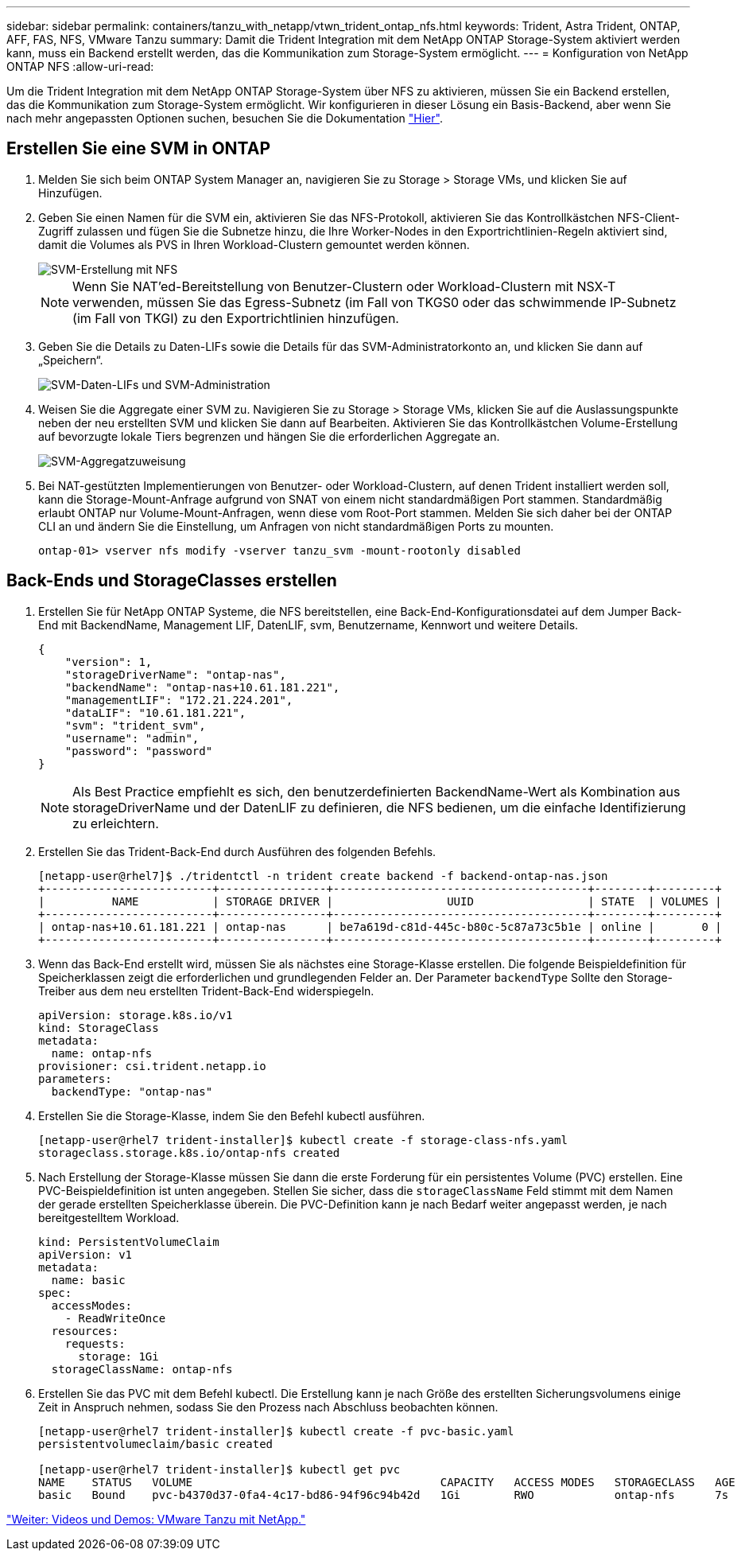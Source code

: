 ---
sidebar: sidebar 
permalink: containers/tanzu_with_netapp/vtwn_trident_ontap_nfs.html 
keywords: Trident, Astra Trident, ONTAP, AFF, FAS, NFS, VMware Tanzu 
summary: Damit die Trident Integration mit dem NetApp ONTAP Storage-System aktiviert werden kann, muss ein Backend erstellt werden, das die Kommunikation zum Storage-System ermöglicht. 
---
= Konfiguration von NetApp ONTAP NFS
:allow-uri-read: 


Um die Trident Integration mit dem NetApp ONTAP Storage-System über NFS zu aktivieren, müssen Sie ein Backend erstellen, das die Kommunikation zum Storage-System ermöglicht. Wir konfigurieren in dieser Lösung ein Basis-Backend, aber wenn Sie nach mehr angepassten Optionen suchen, besuchen Sie die Dokumentation link:https://docs.netapp.com/us-en/trident/trident-use/ontap-nas.html["Hier"^].



== Erstellen Sie eine SVM in ONTAP

. Melden Sie sich beim ONTAP System Manager an, navigieren Sie zu Storage > Storage VMs, und klicken Sie auf Hinzufügen.
. Geben Sie einen Namen für die SVM ein, aktivieren Sie das NFS-Protokoll, aktivieren Sie das Kontrollkästchen NFS-Client-Zugriff zulassen und fügen Sie die Subnetze hinzu, die Ihre Worker-Nodes in den Exportrichtlinien-Regeln aktiviert sind, damit die Volumes als PVS in Ihren Workload-Clustern gemountet werden können.
+
image::vtwn_image06.jpg[SVM-Erstellung mit NFS]

+

NOTE: Wenn Sie NAT'ed-Bereitstellung von Benutzer-Clustern oder Workload-Clustern mit NSX-T verwenden, müssen Sie das Egress-Subnetz (im Fall von TKGS0 oder das schwimmende IP-Subnetz (im Fall von TKGI) zu den Exportrichtlinien hinzufügen.

. Geben Sie die Details zu Daten-LIFs sowie die Details für das SVM-Administratorkonto an, und klicken Sie dann auf „Speichern“.
+
image::vtwn_image07.jpg[SVM-Daten-LIFs und SVM-Administration]

. Weisen Sie die Aggregate einer SVM zu. Navigieren Sie zu Storage > Storage VMs, klicken Sie auf die Auslassungspunkte neben der neu erstellten SVM und klicken Sie dann auf Bearbeiten. Aktivieren Sie das Kontrollkästchen Volume-Erstellung auf bevorzugte lokale Tiers begrenzen und hängen Sie die erforderlichen Aggregate an.
+
image::vtwn_image08.jpg[SVM-Aggregatzuweisung]

. Bei NAT-gestützten Implementierungen von Benutzer- oder Workload-Clustern, auf denen Trident installiert werden soll, kann die Storage-Mount-Anfrage aufgrund von SNAT von einem nicht standardmäßigen Port stammen. Standardmäßig erlaubt ONTAP nur Volume-Mount-Anfragen, wenn diese vom Root-Port stammen. Melden Sie sich daher bei der ONTAP CLI an und ändern Sie die Einstellung, um Anfragen von nicht standardmäßigen Ports zu mounten.
+
[listing]
----
ontap-01> vserver nfs modify -vserver tanzu_svm -mount-rootonly disabled
----




== Back-Ends und StorageClasses erstellen

. Erstellen Sie für NetApp ONTAP Systeme, die NFS bereitstellen, eine Back-End-Konfigurationsdatei auf dem Jumper Back-End mit BackendName, Management LIF, DatenLIF, svm, Benutzername, Kennwort und weitere Details.
+
[listing]
----
{
    "version": 1,
    "storageDriverName": "ontap-nas",
    "backendName": "ontap-nas+10.61.181.221",
    "managementLIF": "172.21.224.201",
    "dataLIF": "10.61.181.221",
    "svm": "trident_svm",
    "username": "admin",
    "password": "password"
}
----
+

NOTE: Als Best Practice empfiehlt es sich, den benutzerdefinierten BackendName-Wert als Kombination aus storageDriverName und der DatenLIF zu definieren, die NFS bedienen, um die einfache Identifizierung zu erleichtern.

. Erstellen Sie das Trident-Back-End durch Ausführen des folgenden Befehls.
+
[listing]
----
[netapp-user@rhel7]$ ./tridentctl -n trident create backend -f backend-ontap-nas.json
+-------------------------+----------------+--------------------------------------+--------+---------+
|          NAME           | STORAGE DRIVER |                 UUID                 | STATE  | VOLUMES |
+-------------------------+----------------+--------------------------------------+--------+---------+
| ontap-nas+10.61.181.221 | ontap-nas      | be7a619d-c81d-445c-b80c-5c87a73c5b1e | online |       0 |
+-------------------------+----------------+--------------------------------------+--------+---------+
----
. Wenn das Back-End erstellt wird, müssen Sie als nächstes eine Storage-Klasse erstellen. Die folgende Beispieldefinition für Speicherklassen zeigt die erforderlichen und grundlegenden Felder an. Der Parameter `backendType` Sollte den Storage-Treiber aus dem neu erstellten Trident-Back-End widerspiegeln.
+
[listing]
----
apiVersion: storage.k8s.io/v1
kind: StorageClass
metadata:
  name: ontap-nfs
provisioner: csi.trident.netapp.io
parameters:
  backendType: "ontap-nas"
----
. Erstellen Sie die Storage-Klasse, indem Sie den Befehl kubectl ausführen.
+
[listing]
----
[netapp-user@rhel7 trident-installer]$ kubectl create -f storage-class-nfs.yaml
storageclass.storage.k8s.io/ontap-nfs created
----
. Nach Erstellung der Storage-Klasse müssen Sie dann die erste Forderung für ein persistentes Volume (PVC) erstellen. Eine PVC-Beispieldefinition ist unten angegeben. Stellen Sie sicher, dass die `storageClassName` Feld stimmt mit dem Namen der gerade erstellten Speicherklasse überein. Die PVC-Definition kann je nach Bedarf weiter angepasst werden, je nach bereitgestelltem Workload.
+
[listing]
----
kind: PersistentVolumeClaim
apiVersion: v1
metadata:
  name: basic
spec:
  accessModes:
    - ReadWriteOnce
  resources:
    requests:
      storage: 1Gi
  storageClassName: ontap-nfs
----
. Erstellen Sie das PVC mit dem Befehl kubectl. Die Erstellung kann je nach Größe des erstellten Sicherungsvolumens einige Zeit in Anspruch nehmen, sodass Sie den Prozess nach Abschluss beobachten können.
+
[listing]
----
[netapp-user@rhel7 trident-installer]$ kubectl create -f pvc-basic.yaml
persistentvolumeclaim/basic created

[netapp-user@rhel7 trident-installer]$ kubectl get pvc
NAME    STATUS   VOLUME                                     CAPACITY   ACCESS MODES   STORAGECLASS   AGE
basic   Bound    pvc-b4370d37-0fa4-4c17-bd86-94f96c94b42d   1Gi        RWO            ontap-nfs      7s
----


link:vtwn_videos_and_demos.html["Weiter: Videos und Demos: VMware Tanzu mit NetApp."]
